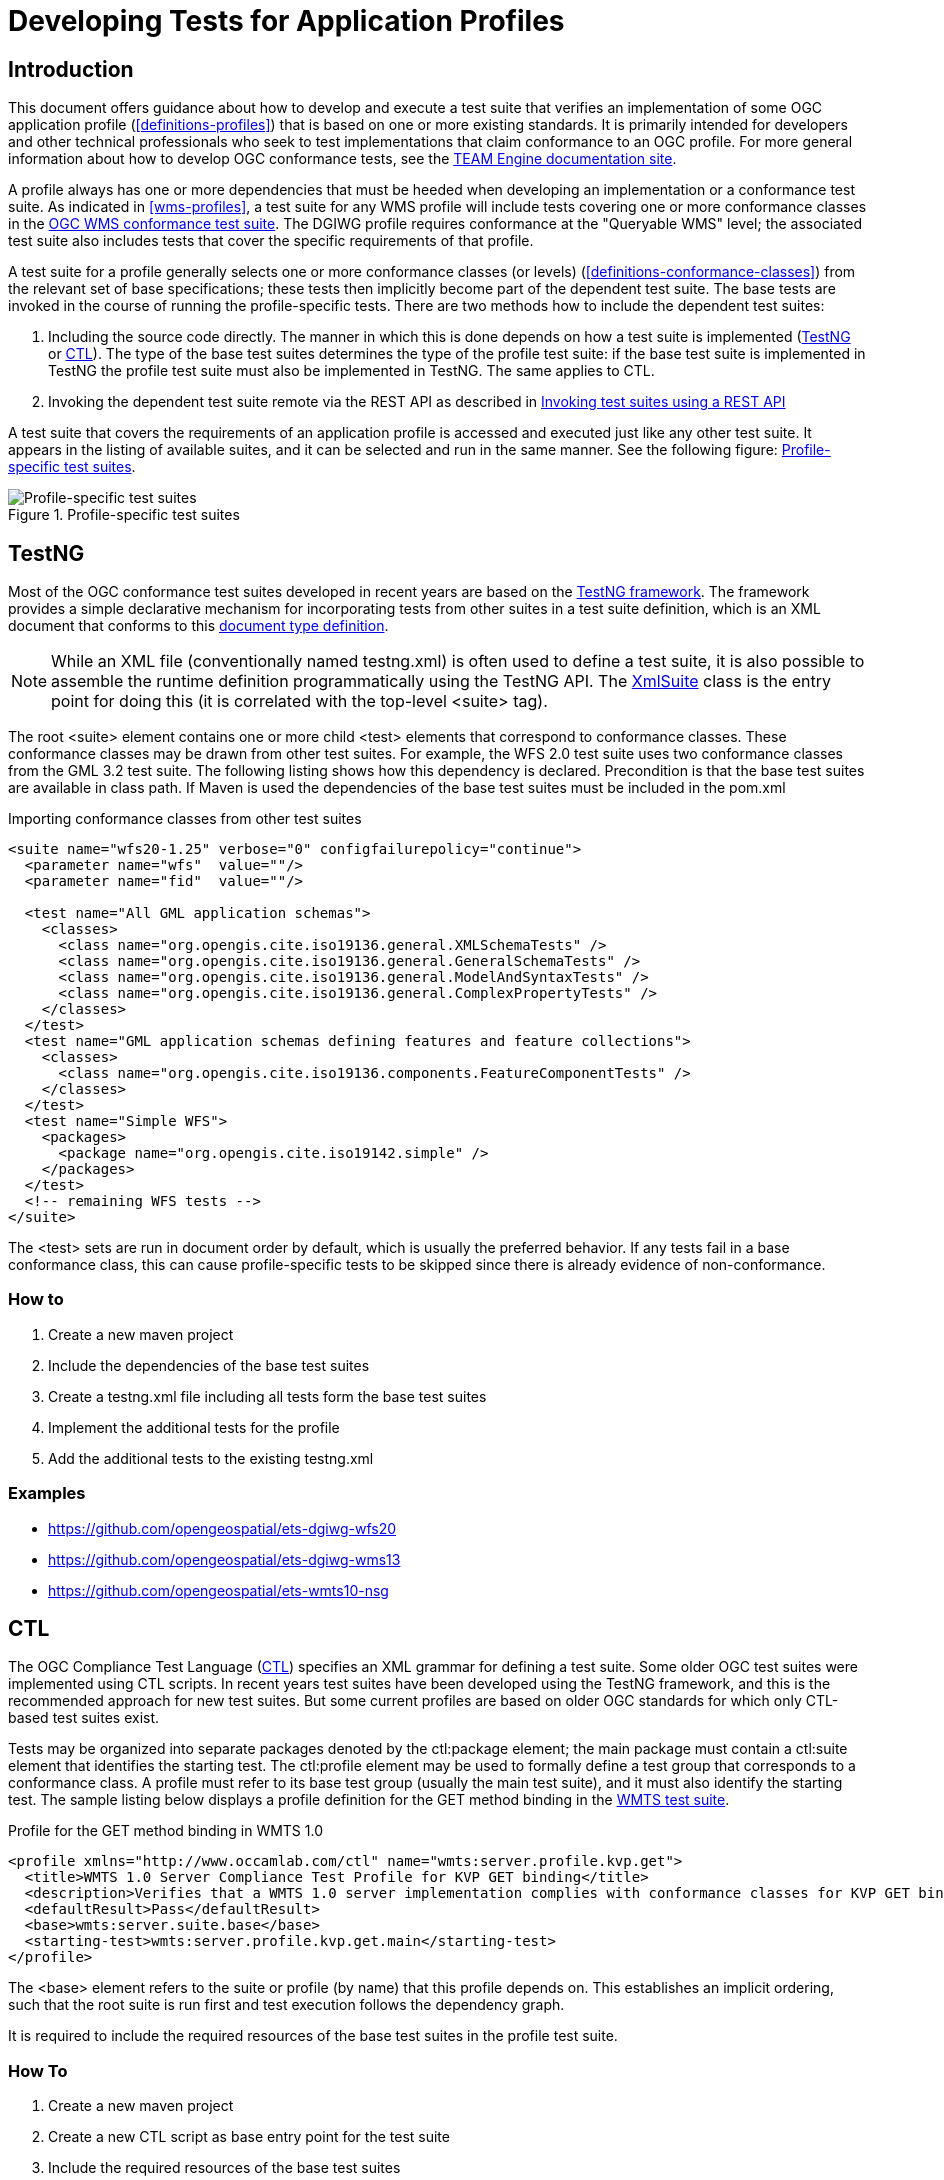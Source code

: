 = Developing Tests for Application Profiles

== Introduction

This document offers guidance about how to develop and execute a test suite that verifies 
an implementation of some OGC application profile (<<definitions-profiles>>) that is based on one or more existing standards.
It is primarily intended for developers and other technical professionals who seek to test 
implementations that claim conformance to an OGC profile. For more general information about how to 
develop OGC conformance tests, see the http://opengeospatial.github.io/teamengine/[TEAM Engine documentation site].

A profile always has one or more dependencies that must be
heeded when developing an implementation or a conformance test suite. As indicated in <<wms-profiles>>,
a test suite for any WMS profile will include tests covering one or more conformance classes in 
the https://github.com/opengeospatial/ets-wms13[OGC WMS conformance test suite]. The DGIWG profile 
requires conformance at the "Queryable WMS" level; the associated test suite also includes 
tests that cover the specific requirements of that profile.

A test suite for a profile generally selects one or more conformance classes (or levels) (<<definitions-conformance-classes>>)
from the relevant set of base specifications; these tests then implicitly become part of the 
dependent test suite. The base tests are invoked in the course of running the profile-specific 
tests. There are two methods how to include the dependent test suites:

1. Including the source code directly. The manner in which this is done depends on how a test suite is implemented (<<developing-profile-testng>> or <<developing-profile-ctl>>). The type of the base test suites determines the type of the profile test suite: if the base test suite is implemented in TestNG the profile test suite must also be implemented in TestNG. The same applies to CTL.
1. Invoking the dependent test suite remote via the REST API as described in <<developing-profile-restapi>>

A test suite that covers the requirements of an application profile is accessed and executed
just like any other test suite. It appears in the listing of available suites, and it can 
be selected and run in the same manner. See the following figure: <<dgiwg-profile>>.

[[dgiwg-profile]]
.Profile-specific test suites 
image::images/dgiwg-profile.png[Profile-specific test suites,align=center]

[[developing-profile-testng]]
== TestNG

Most of the OGC conformance test suites developed in recent years are based on the 
http://testng.org/[TestNG framework]. The framework provides a simple declarative 
mechanism for incorporating tests from other suites in a test suite definition, which 
is an XML document that conforms to this http://testng.org/testng-1.0.dtd.php[document type definition].

[NOTE]
==========
While an XML file (conventionally named testng.xml) is often used to define a test suite, 
it is also possible to assemble the runtime definition programmatically using the TestNG 
API. The http://testng.org/javadocs/org/testng/xml/XmlSuite.html[XmlSuite] class is the 
entry point for doing this (it is correlated with the top-level <suite> tag).
==========

The root <suite> element contains one or more child <test> elements that correspond 
to conformance classes. These conformance classes may be drawn from other test suites.
For example, the WFS 2.0 test suite uses two conformance classes from the GML 3.2 
test suite. The following listing shows how this dependency is declared. Precondition is
that the base test suites are available in class path. If Maven is used the dependencies
of the base test suites must be included in the pom.xml

.Importing conformance classes from other test suites
[source,xml]
----
<suite name="wfs20-1.25" verbose="0" configfailurepolicy="continue">
  <parameter name="wfs"  value=""/>
  <parameter name="fid"  value=""/>

  <test name="All GML application schemas">
    <classes>
      <class name="org.opengis.cite.iso19136.general.XMLSchemaTests" />
      <class name="org.opengis.cite.iso19136.general.GeneralSchemaTests" />
      <class name="org.opengis.cite.iso19136.general.ModelAndSyntaxTests" />
      <class name="org.opengis.cite.iso19136.general.ComplexPropertyTests" />
    </classes>
  </test>
  <test name="GML application schemas defining features and feature collections">
    <classes>
      <class name="org.opengis.cite.iso19136.components.FeatureComponentTests" />
    </classes>
  </test>
  <test name="Simple WFS">
    <packages>
      <package name="org.opengis.cite.iso19142.simple" />
    </packages>
  </test>
  <!-- remaining WFS tests -->
</suite>
----

The <test> sets are run in document order by default, which is usually the preferred behavior.
If any tests fail in a base conformance class, this can cause profile-specific tests to be 
skipped since there is already evidence of non-conformance.

=== How to

1. Create a new maven project
1. Include the dependencies of the base test suites
1. Create a testng.xml file including all tests form the base test suites
1. Implement the additional tests for the profile
1. Add the additional tests to the existing testng.xml

=== Examples

* https://github.com/opengeospatial/ets-dgiwg-wfs20
* https://github.com/opengeospatial/ets-dgiwg-wms13
* https://github.com/opengeospatial/ets-wmts10-nsg

[[developing-profile-ctl]]
== CTL

The OGC Compliance Test Language (http://portal.opengeospatial.org/files/?artifact_id=33085[CTL]) 
specifies an XML grammar for defining a test suite. Some older OGC test suites were implemented 
using CTL scripts. In recent years test suites have been developed using the TestNG framework, 
and this is the recommended approach for new test suites. But some current profiles are based 
on older OGC standards for which only CTL-based test suites exist.

Tests may be organized into separate packages denoted by the ctl:package element; the main 
package must contain a ctl:suite element that identifies the starting test. The ctl:profile 
element may be used to formally define a test group that corresponds to a conformance class.
A profile must refer to its base test group (usually the main test suite), and it must also 
identify the starting test. The sample listing below displays a profile definition for the 
GET method binding in the https://github.com/opengeospatial/ets-wmts10[WMTS test suite].

.Profile for the GET method binding in WMTS 1.0
[source,xml]
----
<profile xmlns="http://www.occamlab.com/ctl" name="wmts:server.profile.kvp.get">
  <title>WMTS 1.0 Server Compliance Test Profile for KVP GET binding</title>
  <description>Verifies that a WMTS 1.0 server implementation complies with conformance classes for KVP GET binding.</description>
  <defaultResult>Pass</defaultResult>
  <base>wmts:server.suite.base</base>
  <starting-test>wmts:server.profile.kvp.get.main</starting-test>
</profile>
----

The <base> element refers to the suite or profile (by name) that this profile depends on.
This establishes an implicit ordering, such that the root suite is run first and test 
execution follows the dependency graph.

It is required to include the required resources of the base test suites in the profile
test suite.

=== How To

1. Create a new maven project
1. Create a new CTL script as base entry point for the test suite
1. Include the required resources of the base test suites
1. Implement the additional tests for the profile

=== Example

No example available yet.

[[developing-profile-restapi]]
== Invoking test suites using a REST API

A RESTful API was introduced in order to provide a common mechanism for invoking a test 
suite regardless of its implementation. In effect, a test suite becomes a kind of 
"microservice".

Please see chapter *User's Guide* for a documentation of the interface and a full manual how to use the REST API.

As a concrete example, consider the https://portal.dgiwg.org/files/?artifact_id=11514&format=pdf[DGIWG WMS profile]
which is based on the OGC WMS 1.3 standard (also published as ISO 19128:2005). The profile requires 
implementation of the *Queryable WMS* conformance class as defined in the base standard. To verify 
this, the OGC test suite can be invoked using the REST API by submitting a GET request with 
the following query parameters (the target URI has been abbreviated to emphasize the query 
component):

    /rest/suites/wms/1.19/run?capabilities-url={wms-capabilities-url}&queryable=queryable

The format of the response depends on the requested output format and in case of XML of the
implementation of the requested test suite. The response must be parsed and the results integrated
in the report of the profile test suite.

=== How To

1. Create a new maven project
1. Implement a test invoking the REST API with the service under test
 a. Parse the response
 b. Integrate the results in the results of the new tests
1. Implement the additional tests for the profile

=== Example

No example available yet.
